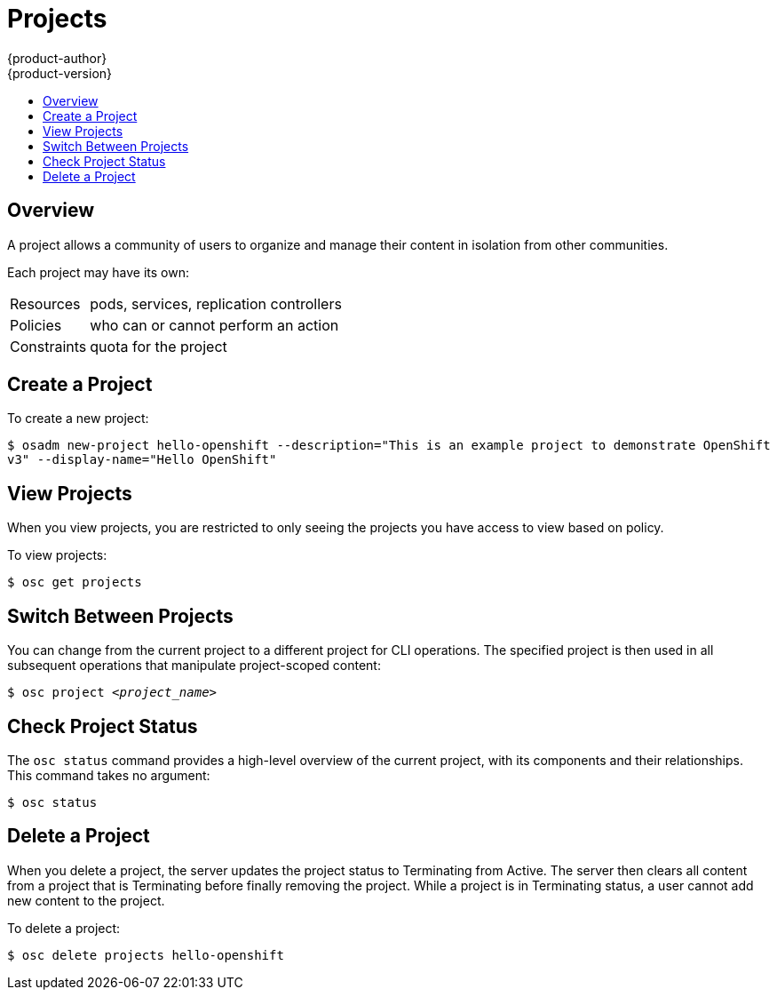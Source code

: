 = Projects
{product-author}
{product-version}
:data-uri:
:icons:
:experimental:
:toc: macro
:toc-title:

toc::[]

== Overview

A project allows a community of users to organize and manage their content in
isolation from other communities.

Each project may have its own:

[horizontal]
Resources:: pods, services, replication controllers
Policies:: who can or cannot perform an action
Constraints:: quota for the project

== Create a Project

To create a new project:

****
`$ osadm new-project hello-openshift --description="This is an example project to demonstrate OpenShift v3" --display-name="Hello OpenShift"`
****

== View Projects

When you view projects, you are restricted to only seeing the projects you have
access to view based on policy.

To view projects:

****
`$ osc get projects`
****

== Switch Between Projects

You can change from the current project to a different project for CLI
operations. The specified project is then used in all subsequent operations that
manipulate project-scoped content:

****
`$ osc project _<project_name>_`
****

== Check Project Status

The `osc status` command provides a high-level overview of the current project,
with its components and their relationships. This command takes no argument:

****
`$ osc status`
****

== Delete a Project

When you delete a project, the server updates the project status to Terminating
from Active.  The server then clears all content from a project that is
Terminating before finally removing the project.  While a project is in
Terminating status, a user cannot add new content to the project.

To delete a project:

****
`$ osc delete projects hello-openshift`
****
